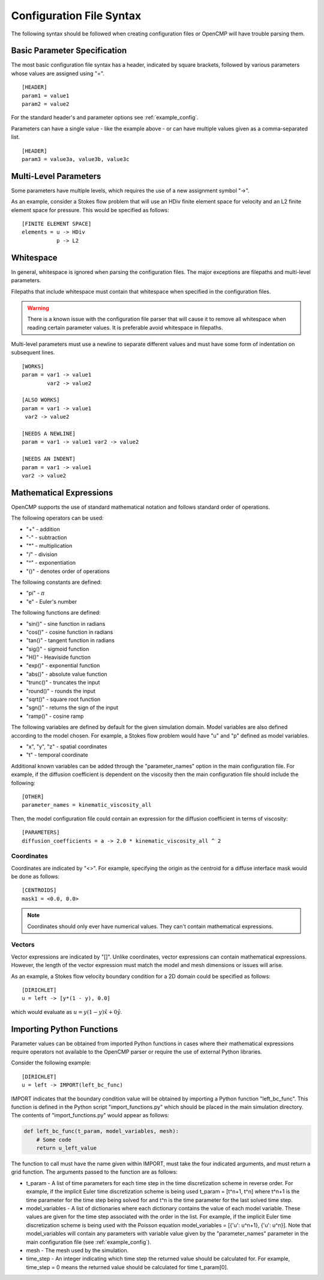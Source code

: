.. A reference for the syntax of the configuration files.
.. _syntax:

Configuration File Syntax
=========================

The following syntax should be followed when creating configuration files or OpenCMP will have trouble parsing them.

Basic Parameter Specification
-----------------------------

The most basic configuration file syntax has a header, indicated by square brackets, followed by various parameters whose values are assigned using "=". ::

   [HEADER]
   param1 = value1
   param2 = value2
   
For the standard header's and parameter options see :ref:`example_config`.

Parameters can have a single value - like the example above - or can have multiple values given as a comma-separated list. ::

   [HEADER]
   param3 = value3a, value3b, value3c

Multi-Level Parameters
----------------------

Some parameters have multiple levels, which requires the use of a new assignment symbol "->". 

As an example, consider a Stokes flow problem that will use an HDiv finite element space for velocity and an L2 finite element space for pressure. This would be specified as follows: ::

   [FINITE ELEMENT SPACE]
   elements = u -> HDiv
              p -> L2

Whitespace
----------

In general, whitespace is ignored when parsing the configuration files. The major exceptions are filepaths and multi-level parameters.

Filepaths that include whitespace must contain that whitespace when specified in the configuration files. 

.. warning:: There is a known issue with the configuration file parser that will cause it to remove all whitespace when reading certain parameter values. It is preferable avoid whitespace in filepaths.

Multi-level parameters must use a newline to separate different values and must have some form of indentation on subsequent lines. ::

   [WORKS]
   param = var1 -> value1
           var2 -> value2
           
   [ALSO WORKS]
   param = var1 -> value1
    var2 -> value2
    
   [NEEDS A NEWLINE]
   param = var1 -> value1 var2 -> value2
   
   [NEEDS AN INDENT]
   param = var1 -> value1
   var2 -> value2
   
Mathematical Expressions
------------------------

OpenCMP supports the use of standard mathematical notation and follows standard order of operations.

The following operators can be used:

* "+" - addition
* "-" - subtraction
* "*" - multiplication
* "/" - division
* "^" - exponentiation
* "()" - denotes order of operations

The following constants are defined:

* "pi" - :math:`\pi`
* "e" - Euler's number

The following functions are defined:

* "sin()" - sine function in radians
* "cos()" - cosine function in radians
* "tan()" - tangent function in radians
* "sig()" - sigmoid function
* "H()" - Heaviside function
* "exp()" - exponential function
* "abs()" - absolute value function
* "trunc()" - truncates the input
* "round()" - rounds the input
* "sqrt()" - square root function
* "sgn()" - returns the sign of the input
* "ramp()" - cosine ramp

The following variables are defined by default for the given simulation domain. Model variables are also defined according to the model chosen. For example, a Stokes flow problem would have "u" and "p" defined as model variables.

* "x", "y", "z" - spatial coordinates
* "t" - temporal coordinate

Additional known variables can be added through the "parameter_names" option in the main configuration file. For example, if the diffusion coefficient is dependent on the viscosity then the main configuration file should include the following: ::

   [OTHER]
   parameter_names = kinematic_viscosity_all
    
Then, the model configuration file could contain an expression for the diffusion coefficient in terms of viscosity: ::

   [PARAMETERS]
   diffusion_coefficients = a -> 2.0 * kinematic_viscosity_all ^ 2

Coordinates
***********

Coordinates are indicated by "<>". For example, specifying the origin as the centroid for a diffuse interface mask would be done as follows: ::

   [CENTROIDS]
   mask1 = <0.0, 0.0>
   
.. note:: Coordinates should only ever have numerical values. They can't contain mathematical expressions.

Vectors
*******

Vector expressions are indicated by "[]". Unlike coordinates, vector expressions can contain mathematical expressions. However, the length of the vector expression must match the model and mesh dimensions or issues will arise.

As an example, a Stokes flow velocity boundary condition for a 2D domain could be specified as follows: ::

   [DIRICHLET]
   u = left -> [y*(1 - y), 0.0]

which would evaluate as :math:`u = y(1-y) \hat{x} + 0 \hat{y}`.

Importing Python Functions
--------------------------

Parameter values can be obtained from imported Python functions in cases where their mathematical expressions require operators not available to the OpenCMP parser or require the use of external Python libraries.

Consider the following example: ::

   [DIRICHLET]
   u = left -> IMPORT(left_bc_func)
   
IMPORT indicates that the boundary condition value will be obtained by importing a Python function "left_bc_func". This function is defined in the Python script "import_functions.py" which should be placed in the main simulation directory. The contents of "import_functions.py" would appear as follows:

.. code-block:: python

   def left_bc_func(t_param, model_variables, mesh):
       # Some code
       return u_left_value
       
The function to call must have the name given within IMPORT, must take the four indicated arguments, and must return a grid function. The arguments passed to the function are as follows:

* t_param - A list of time parameters for each time step in the time discretization scheme in reverse order. For example, if the implicit Euler time discretization scheme is being used t_param = [t^n+1, t^n] where t^n+1 is the time parameter for the time step being solved for and t^n is the time parameter for the last solved time step.
* model_variables - A list of dictionaries where each dictionary contains the value of each model variable. These values are given for the time step associated with the order in the list. For example, if the implicit Euler time discretization scheme is being used with the Poisson equation model_variables = [{'u': u^n+1}, {'u': u^n}]. Note that model_variables will contain any parameters with variable value given by the "parameter_names" parameter in the main configuration file (see :ref:`example_config`).
* mesh - The mesh used by the simulation.
* time_step - An integer indicating which time step the returned value should be calculated for. For example, time_step = 0 means the returned value should be calculated for time t_param[0].
